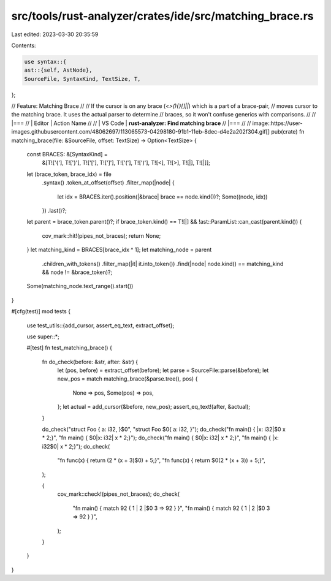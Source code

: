 src/tools/rust-analyzer/crates/ide/src/matching_brace.rs
========================================================

Last edited: 2023-03-30 20:35:59

Contents:

.. code-block:: rs

    use syntax::{
    ast::{self, AstNode},
    SourceFile, SyntaxKind, TextSize, T,
};

// Feature: Matching Brace
//
// If the cursor is on any brace (`<>(){}[]||`) which is a part of a brace-pair,
// moves cursor to the matching brace. It uses the actual parser to determine
// braces, so it won't confuse generics with comparisons.
//
// |===
// | Editor  | Action Name
//
// | VS Code | **rust-analyzer: Find matching brace**
// |===
//
// image::https://user-images.githubusercontent.com/48062697/113065573-04298180-91b1-11eb-8dec-d4e2a202f304.gif[]
pub(crate) fn matching_brace(file: &SourceFile, offset: TextSize) -> Option<TextSize> {
    const BRACES: &[SyntaxKind] =
        &[T!['{'], T!['}'], T!['['], T![']'], T!['('], T![')'], T![<], T![>], T![|], T![|]];
    let (brace_token, brace_idx) = file
        .syntax()
        .token_at_offset(offset)
        .filter_map(|node| {
            let idx = BRACES.iter().position(|&brace| brace == node.kind())?;
            Some((node, idx))
        })
        .last()?;
    let parent = brace_token.parent()?;
    if brace_token.kind() == T![|] && !ast::ParamList::can_cast(parent.kind()) {
        cov_mark::hit!(pipes_not_braces);
        return None;
    }
    let matching_kind = BRACES[brace_idx ^ 1];
    let matching_node = parent
        .children_with_tokens()
        .filter_map(|it| it.into_token())
        .find(|node| node.kind() == matching_kind && node != &brace_token)?;
    Some(matching_node.text_range().start())
}

#[cfg(test)]
mod tests {
    use test_utils::{add_cursor, assert_eq_text, extract_offset};

    use super::*;

    #[test]
    fn test_matching_brace() {
        fn do_check(before: &str, after: &str) {
            let (pos, before) = extract_offset(before);
            let parse = SourceFile::parse(&before);
            let new_pos = match matching_brace(&parse.tree(), pos) {
                None => pos,
                Some(pos) => pos,
            };
            let actual = add_cursor(&before, new_pos);
            assert_eq_text!(after, &actual);
        }

        do_check("struct Foo { a: i32, }$0", "struct Foo $0{ a: i32, }");
        do_check("fn main() { |x: i32|$0 x * 2;}", "fn main() { $0|x: i32| x * 2;}");
        do_check("fn main() { $0|x: i32| x * 2;}", "fn main() { |x: i32$0| x * 2;}");
        do_check(
            "fn func(x) { return (2 * (x + 3)$0) + 5;}",
            "fn func(x) { return $0(2 * (x + 3)) + 5;}",
        );

        {
            cov_mark::check!(pipes_not_braces);
            do_check(
                "fn main() { match 92 { 1 | 2 |$0 3 => 92 } }",
                "fn main() { match 92 { 1 | 2 |$0 3 => 92 } }",
            );
        }
    }
}


